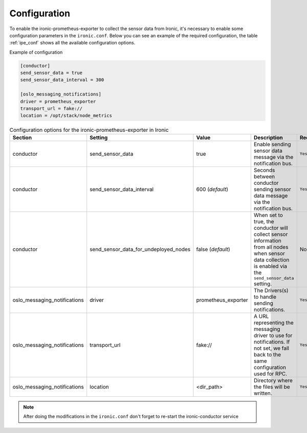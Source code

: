 Configuration
=============

To enable the ironic-prometheus-exporter to collect the sensor data from
Ironic, it's necessary to enable some configuration parameters in the
``ironic.conf``.
Below you can see an example of the required configuration, the table
:ref:`ipe_conf` shows all the available configuration options.


Example of configuration

.. code-block:: ini

    [conductor]
    send_sensor_data = true
    send_sensor_data_interval = 300

    [oslo_messaging_notifications]
    driver = prometheus_exporter
    transport_url = fake://
    location = /opt/stack/node_metrics



.. _ipe_conf:

.. list-table:: Configuration options for the ironic-prometheus-exporter
   in Ironic
   :widths: 15 15 10 50 10
   :header-rows: 1

   * - Section
     - Setting
     - Value
     - Description
     - Required
   * - conductor
     - send_sensor_data
     - true
     - Enable sending sensor data message via the notification bus.
     - ``Yes``
   * - conductor
     - send_sensor_data_interval
     - 600 (`default`)
     - Seconds between conductor sending sensor data message via the
       notification bus.
     - ``Yes``
   * - conductor
     - send_sensor_data_for_undeployed_nodes
     - false (`default`)
     - When set to true, the conductor will collect sensor information from
       all nodes when sensor data collection is enabled via the
       ``send_sensor_data``  setting.
     - No
   * - oslo_messaging_notifications
     - driver
     - prometheus_exporter
     - The Drivers(s) to handle sending notifications.
     - ``Yes``
   * - oslo_messaging_notifications
     - transport_url
     - fake://
     - A URL representing the messaging driver to use for notifications.
       If not set, we fall back to the same configuration used for RPC.
     - ``Yes``
   * - oslo_messaging_notifications
     - location
     - <dir_path>
     - Directory where the files will be written.
     - ``Yes``


.. note::
   After doing the modifications in the ``ironic.conf`` don't forget to
   re-start the ironic-conductor service
